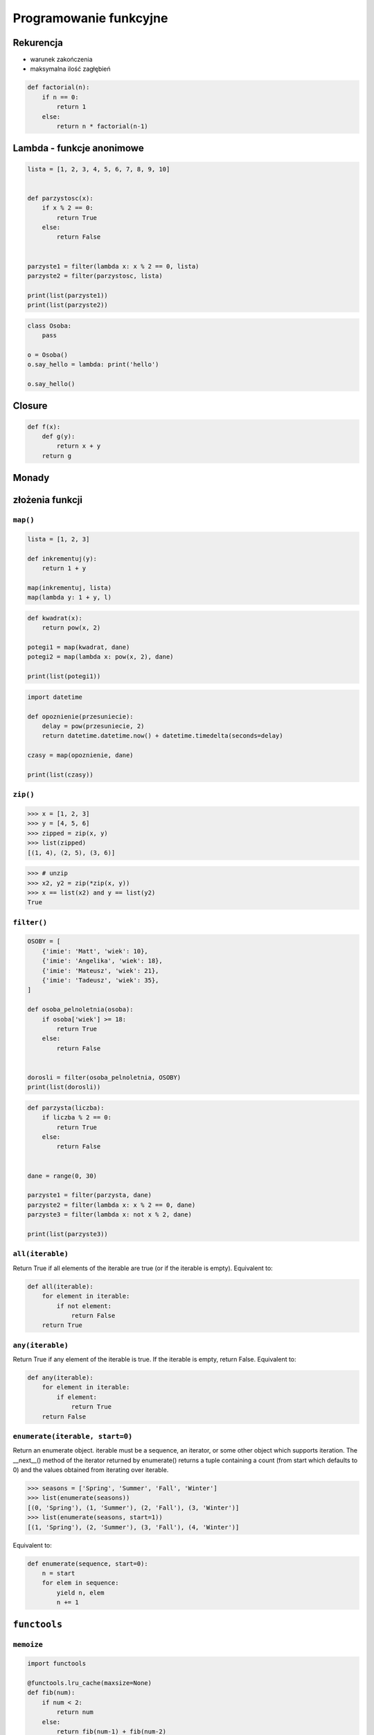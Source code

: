 ***********************
Programowanie funkcyjne
***********************

Rekurencja
==========

* warunek zakończenia
* maksymalna ilość zagłębień

.. code-block:: python

    def factorial(n):
        if n == 0:
            return 1
        else:
            return n * factorial(n-1)

Lambda - funkcje anonimowe
==========================

.. code-block:: python

    lista = [1, 2, 3, 4, 5, 6, 7, 8, 9, 10]


    def parzystosc(x):
        if x % 2 == 0:
            return True
        else:
            return False


    parzyste1 = filter(lambda x: x % 2 == 0, lista)
    parzyste2 = filter(parzystosc, lista)

    print(list(parzyste1))
    print(list(parzyste2))

.. code-block:: python

    class Osoba:
        pass

    o = Osoba()
    o.say_hello = lambda: print('hello')

    o.say_hello()


Closure
=======

.. code-block:: python

    def f(x):
        def g(y):
            return x + y
        return g

Monady
======

złożenia funkcji
================

``map()``
---------

.. code-block:: python

    lista = [1, 2, 3]

    def inkrementuj(y):
        return 1 + y

    map(inkrementuj, lista)
    map(lambda y: 1 + y, l)


.. code-block:: python

    def kwadrat(x):
        return pow(x, 2)

    potegi1 = map(kwadrat, dane)
    potegi2 = map(lambda x: pow(x, 2), dane)

    print(list(potegi1))

.. code-block:: python

    import datetime

    def opoznienie(przesuniecie):
        delay = pow(przesuniecie, 2)
        return datetime.datetime.now() + datetime.timedelta(seconds=delay)

    czasy = map(opoznienie, dane)

    print(list(czasy))

``zip()``
---------

.. code-block:: python

    >>> x = [1, 2, 3]
    >>> y = [4, 5, 6]
    >>> zipped = zip(x, y)
    >>> list(zipped)
    [(1, 4), (2, 5), (3, 6)]

.. code-block:: python

    >>> # unzip
    >>> x2, y2 = zip(*zip(x, y))
    >>> x == list(x2) and y == list(y2)
    True

``filter()``
------------

.. code-block:: python

    OSOBY = [
        {'imie': 'Matt', 'wiek': 10},
        {'imie': 'Angelika', 'wiek': 18},
        {'imie': 'Mateusz', 'wiek': 21},
        {'imie': 'Tadeusz', 'wiek': 35},
    ]

    def osoba_pelnoletnia(osoba):
        if osoba['wiek'] >= 18:
            return True
        else:
            return False


    dorosli = filter(osoba_pelnoletnia, OSOBY)
    print(list(dorosli))


.. code-block:: python

    def parzysta(liczba):
        if liczba % 2 == 0:
            return True
        else:
            return False


    dane = range(0, 30)

    parzyste1 = filter(parzysta, dane)
    parzyste2 = filter(lambda x: x % 2 == 0, dane)
    parzyste3 = filter(lambda x: not x % 2, dane)

    print(list(parzyste3))


``all(iterable)``
-----------------

Return True if all elements of the iterable are true (or if the iterable is empty). Equivalent to:

.. code-block:: python

    def all(iterable):
        for element in iterable:
            if not element:
                return False
        return True

``any(iterable)``
-----------------

Return True if any element of the iterable is true. If the iterable is empty, return False. Equivalent to:

.. code-block:: python

    def any(iterable):
        for element in iterable:
            if element:
                return True
        return False

``enumerate(iterable, start=0)``
--------------------------------
Return an enumerate object. iterable must be a sequence, an iterator, or some other object which supports iteration. The __next__() method of the iterator returned by enumerate() returns a tuple containing a count (from start which defaults to 0) and the values obtained from iterating over iterable.

.. code-block:: python

    >>> seasons = ['Spring', 'Summer', 'Fall', 'Winter']
    >>> list(enumerate(seasons))
    [(0, 'Spring'), (1, 'Summer'), (2, 'Fall'), (3, 'Winter')]
    >>> list(enumerate(seasons, start=1))
    [(1, 'Spring'), (2, 'Summer'), (3, 'Fall'), (4, 'Winter')]

Equivalent to:

.. code-block:: python

    def enumerate(sequence, start=0):
        n = start
        for elem in sequence:
            yield n, elem
            n += 1


``functools``
=============


``memoize``
-----------

.. code-block:: python

    import functools

    @functools.lru_cache(maxsize=None)
    def fib(num):
        if num < 2:
            return num
        else:
            return fib(num-1) + fib(num-2)

.. code-block:: python

    def factorial(n):
        if not hasattr(factorial, 'mem'):
            factorial.mem = {1: 1}
        if not n in factorial.mem:
            factorial.mem[n] = n * factorial(n - 1)
        return factorial.mem[n]

.. code-block:: python

    def memoize(function):
        from functools import wraps

        memo = {}

        @wraps(function)
        def wrapper(*args):
            if args in memo:
                return memo[args]
            else:
                rv = function(*args)
                memo[args] = rv
                return rv
        return wrapper


    @memoize
    def fibonacci(n):
        if n < 2: return n
        return fibonacci(n - 1) + fibonacci(n - 2)

    fibonacci(25)

Zadania kontrolne
=================

``map()``, ``filter()`` i ``lambda``
------------------------------------
Używając generatora zbuduj listę zawierającą wszystkie liczby podzielne przez 3 z zakresu od 1 do 33:

* Używając funkcji ``filter()`` usuń z niej wszystkie liczby parzyste
* Używając wyrażenia ``lambda`` i funkcji ``map()`` podnieś wszystkie elementy tak otrzymanej listy do sześcianu
* Odpowiednio używając funkcji ``sum()``  i ``len()`` oblicz średnią arytmetyczną z elementów tak otrzymanej listy.

Zbalansowanie nawiasów
----------------------
Napisz kod, który za pomocą rekurencji sprawdzi zbalansowanie nawiasów, tzn. czy ilość otwieranych nawiasów jest równa ilości nawiasów zamykanych. Zwórć uwagę, że mogą być cztery typy nawiasów:

* okrągłe: ``(`` i ``)``
* kwadratowe: ``[`` i ``]``
* klamrowe ``{`` i ``}``
* trójkątne ``<`` i ``>``

.. code-block:: python

    >>> zbalansowanie_nawiasow("() [] () ([]()[])")
    True

    >>> zbalansowanie_nawiasow("( (] ([)]")
    False

